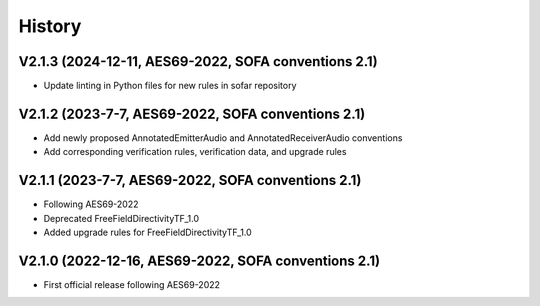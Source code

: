 History
=======

V2.1.3 (2024-12-11, AES69-2022, SOFA conventions 2.1)
-----------------------------------------------------
* Update linting in Python files for new rules in sofar repository

V2.1.2 (2023-7-7, AES69-2022, SOFA conventions 2.1)
---------------------------------------------------
* Add newly proposed AnnotatedEmitterAudio and AnnotatedReceiverAudio conventions
* Add corresponding verification rules, verification data, and upgrade rules

V2.1.1 (2023-7-7, AES69-2022, SOFA conventions 2.1)
---------------------------------------------------
* Following AES69-2022
* Deprecated FreeFieldDirectivityTF_1.0
* Added upgrade rules for FreeFieldDirectivityTF_1.0

V2.1.0 (2022-12-16, AES69-2022, SOFA conventions 2.1)
-----------------------------------------------------
* First official release following AES69-2022